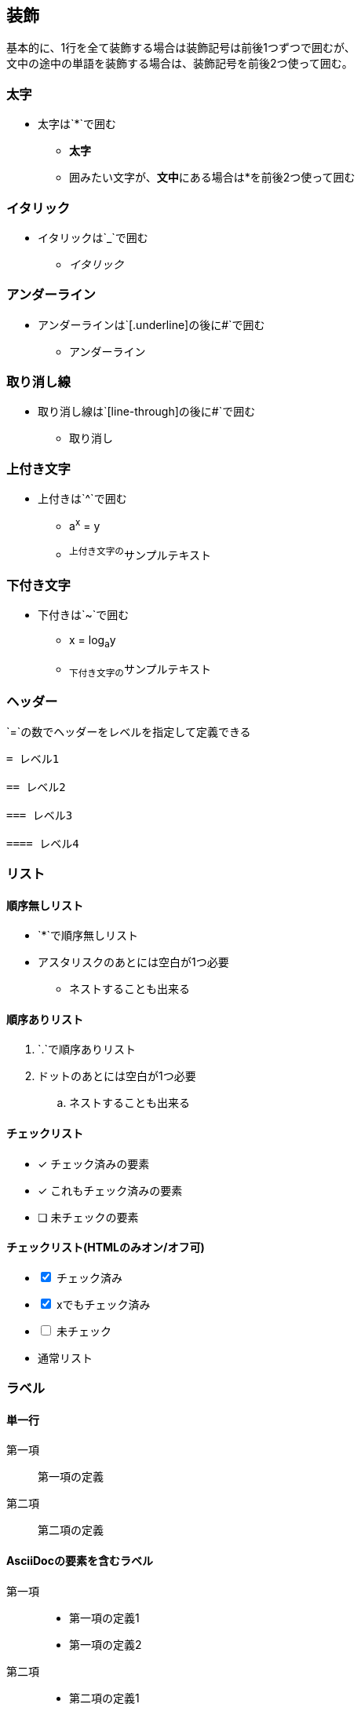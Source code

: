 == 装飾
[%hardbreaks]
基本的に、1行を全て装飾する場合は装飾記号は前後1つずつで囲むが、
文中の途中の単語を装飾する場合は、装飾記号を前後2つ使って囲む。


=== 太字

* 太字は`*`で囲む
** `*太字*`
** 囲みたい文字が、**文中**にある場合は*を前後2つ使って囲む

=== イタリック

* イタリックは`_`で囲む
** _イタリック_

=== アンダーライン

* アンダーラインは`[.underline]`の後に`#`で囲む
** [.underline]#アンダーライン#

=== 取り消し線

* 取り消し線は`[line-through]`の後に`#`で囲む
** [line-through]#取り消し#


=== 上付き文字

* 上付きは`^`で囲む
** a^x^ = y
** ^上付き文字の^サンプルテキスト

=== 下付き文字

* 下付きは`~`で囲む
** x = log~a~y
** ~下付き文字の~サンプルテキスト

<<<

=== ヘッダー

`=`の数でヘッダーをレベルを指定して定義できる

```
= レベル1

== レベル2

=== レベル3

==== レベル4
```
=== リスト

==== 順序無しリスト

* `*`で順序無しリスト
* アスタリスクのあとには空白が1つ必要
** ネストすることも出来る

==== 順序ありリスト

. `.`で順序ありリスト
. ドットのあとには空白が1つ必要
.. ネストすることも出来る

==== チェックリスト


- [*] チェック済みの要素
- [x] これもチェック済みの要素
- [ ] 未チェックの要素

==== チェックリスト(HTMLのみオン/オフ可)

[%interactive]
* [*] チェック済み
* [x] xでもチェック済み
* [ ] 未チェック
*     通常リスト

=== ラベル

==== 単一行

第一項:: 第一項の定義
第二項:: 第二項の定義

==== AsciiDocの要素を含むラベル

第一項::
* 第一項の定義1
* 第一項の定義2
第二項::
* 第二項の定義1
* 第二項の定義2
